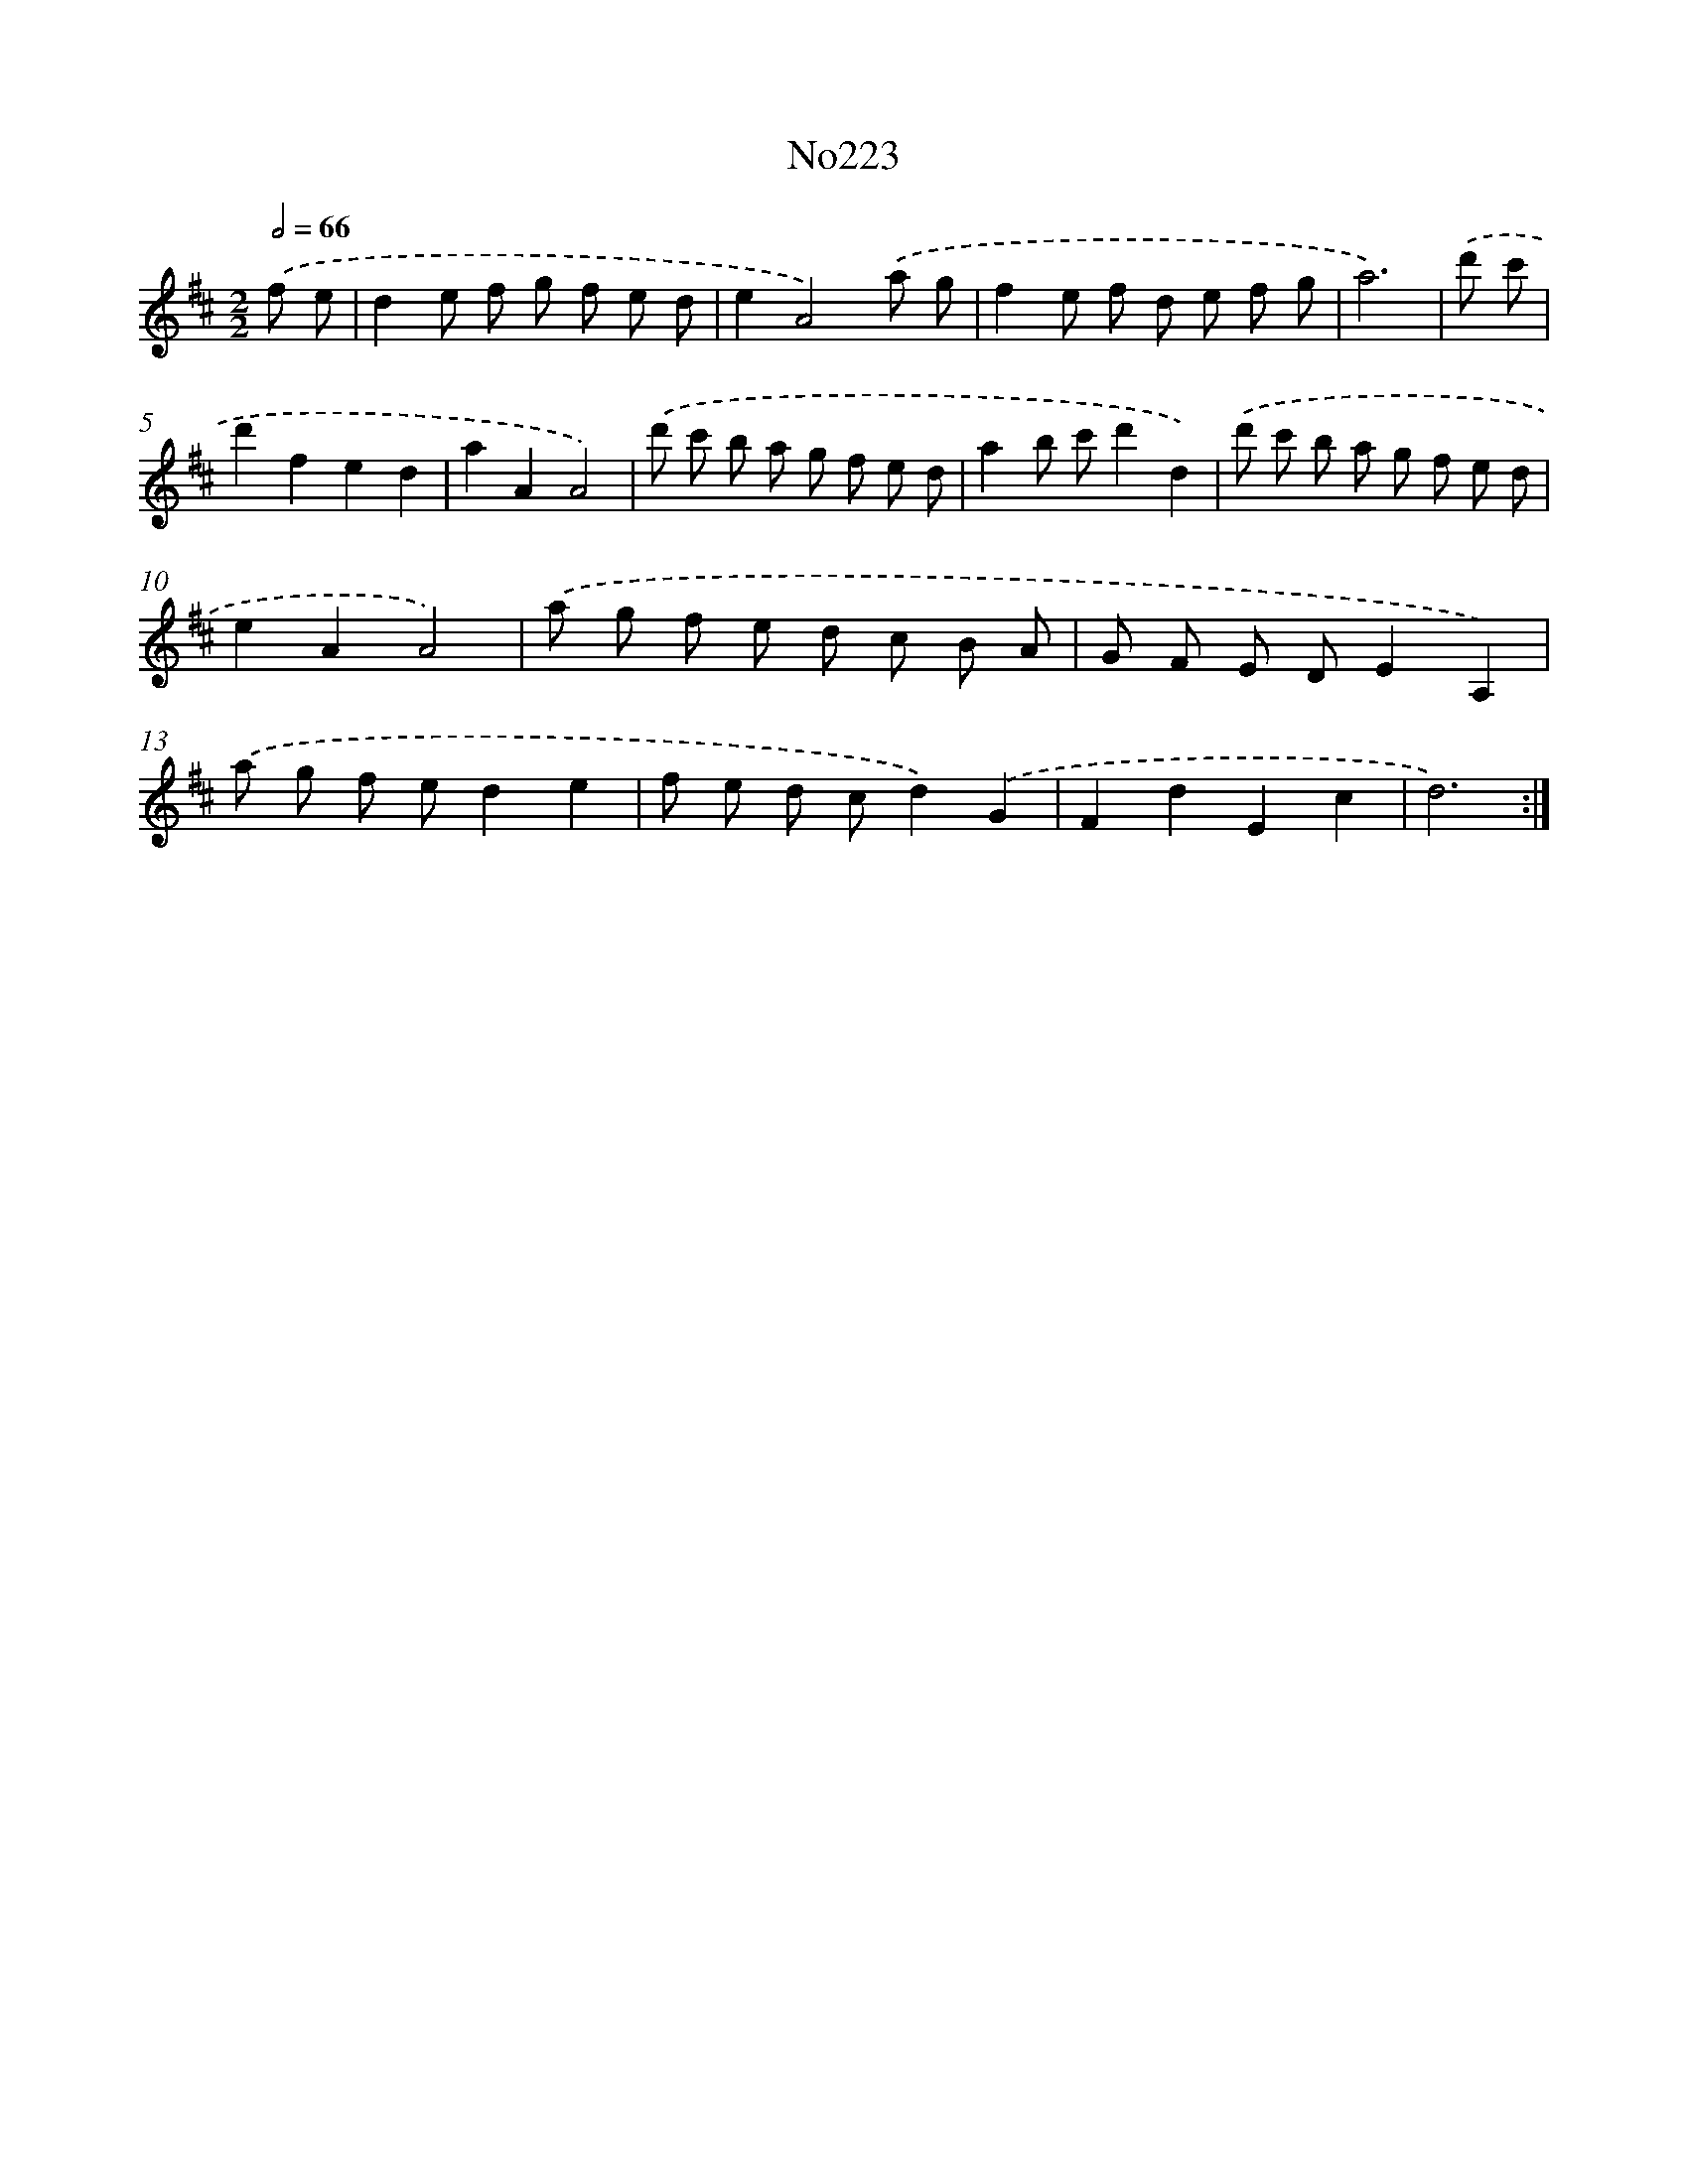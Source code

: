 X: 14978
T: No223
%%abc-version 2.0
%%abcx-abcm2ps-target-version 5.9.1 (29 Sep 2008)
%%abc-creator hum2abc beta
%%abcx-conversion-date 2018/11/01 14:37:49
%%humdrum-veritas 4105164031
%%humdrum-veritas-data 2884619850
%%continueall 1
%%barnumbers 0
L: 1/8
M: 2/2
Q: 1/2=66
K: D clef=treble
.('f e [I:setbarnb 1]|
d2e f g f e d |
e2A4).('a g |
f2e f d e f g |
a6) |
.('d' c' [I:setbarnb 5]|
d'2f2e2d2 |
a2A2A4) |
.('d' c' b a g f e d |
a2b c'd'2d2) |
.('d' c' b a g f e d |
e2A2A4) |
.('a g f e d c B A |
G F E DE2A,2) |
.('a g f ed2e2 |
f e d cd2).('G2 |
F2d2E2c2 |
d6) :|]
